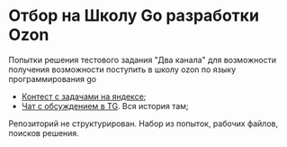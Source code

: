 * Отбор на Школу Go разработки Ozon
Попытки решения тестового задания "Два канала" для возможности получения возможности поступить в школу ozon по языку программирования go
- [[https://contest.yandex.ru/contest/17728/problems/][Контест с задачами на яндексе]];
- [[https://t.me/ozon_go_contest2020][Чат с обсуждением в TG]]. Вся история там;

Репозиторий не структурирован. Набор из попыток, рабочих файлов, поисков решения.
